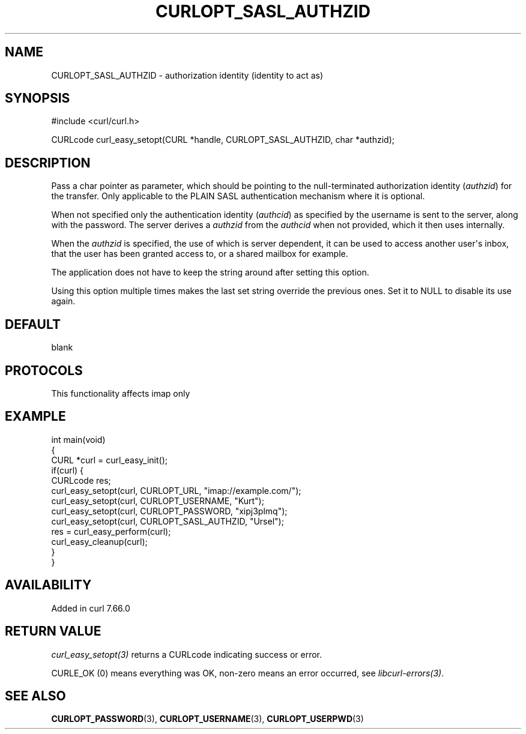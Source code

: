 .\" generated by cd2nroff 0.1 from CURLOPT_SASL_AUTHZID.md
.TH CURLOPT_SASL_AUTHZID 3 "2025-07-03" libcurl
.SH NAME
CURLOPT_SASL_AUTHZID \- authorization identity (identity to act as)
.SH SYNOPSIS
.nf
#include <curl/curl.h>

CURLcode curl_easy_setopt(CURL *handle, CURLOPT_SASL_AUTHZID, char *authzid);
.fi
.SH DESCRIPTION
Pass a char pointer as parameter, which should be pointing to the
null\-terminated authorization identity (\fIauthzid\fP) for the transfer. Only
applicable to the PLAIN SASL authentication mechanism where it is optional.

When not specified only the authentication identity (\fIauthcid\fP) as specified
by the username is sent to the server, along with the password. The server
derives a \fIauthzid\fP from the \fIauthcid\fP when not provided, which it then uses
internally.

When the \fIauthzid\fP is specified, the use of which is server dependent, it can
be used to access another user\(aqs inbox, that the user has been granted access
to, or a shared mailbox for example.

The application does not have to keep the string around after setting this
option.

Using this option multiple times makes the last set string override the
previous ones. Set it to NULL to disable its use again.
.SH DEFAULT
blank
.SH PROTOCOLS
This functionality affects imap only
.SH EXAMPLE
.nf
int main(void)
{
  CURL *curl = curl_easy_init();
  if(curl) {
    CURLcode res;
    curl_easy_setopt(curl, CURLOPT_URL, "imap://example.com/");
    curl_easy_setopt(curl, CURLOPT_USERNAME, "Kurt");
    curl_easy_setopt(curl, CURLOPT_PASSWORD, "xipj3plmq");
    curl_easy_setopt(curl, CURLOPT_SASL_AUTHZID, "Ursel");
    res = curl_easy_perform(curl);
    curl_easy_cleanup(curl);
  }
}
.fi
.SH AVAILABILITY
Added in curl 7.66.0
.SH RETURN VALUE
\fIcurl_easy_setopt(3)\fP returns a CURLcode indicating success or error.

CURLE_OK (0) means everything was OK, non\-zero means an error occurred, see
\fIlibcurl\-errors(3)\fP.
.SH SEE ALSO
.BR CURLOPT_PASSWORD (3),
.BR CURLOPT_USERNAME (3),
.BR CURLOPT_USERPWD (3)
